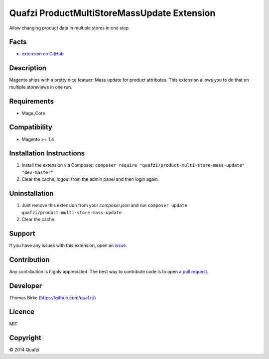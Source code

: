 Quafzi ProductMultiStoreMassUpdate Extension
============================================
Allow changing product data in multiple stores in one step

Facts
-----
- `extension on GitHub`_
  
.. _`extension on GitHub`: https://github.com/quafzi/magento-product-multi-store-mass-update

Description
-----------
Magento ships with a pretty nice featuer: Mass update for product attributes. This extension allows you to do that on
multiple storeviews in one run.

Requirements
------------
- Mage_Core

Compatibility
-------------
- Magento >= 1.4

Installation Instructions
-------------------------
1. Install the extension via Composer: ``composer require "quafzi/product-multi-store-mass-update" "dev-master"``
2. Clear the cache, logout from the admin panel and then login again.

Uninstallation
--------------
1. Just remove this extension from your `composer.json` and run  ``composer update quafzi/product-multi-store-mass-update``
2. Clear the cache.

Support
-------
If you have any issues with this extension, open an issue_.

.. _issue: https://github.com/quafzi/magento-product-multi-store-mass-update/issues

Contribution
------------
Any contribution is highly appreciated. The best way to contribute code is to open a `pull request`_.

.. _`pull request`: https://help.github.com/articles/using-pull-requests

Developer
---------

Thomas Birke (https://github.com/quafzi/)

Licence
-------
MIT

Copyright
---------
© 2014 Quafzi
